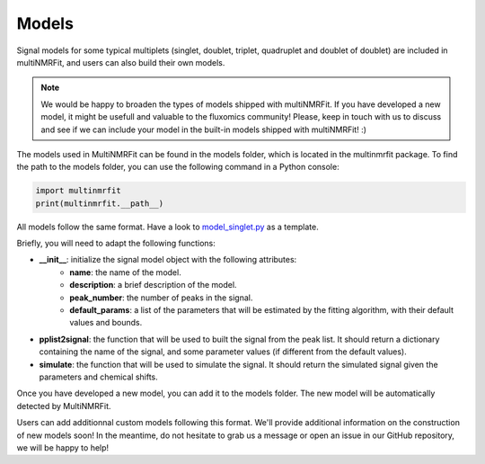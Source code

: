 ..  Models:

################################################################################
Models
################################################################################

Signal models for some typical multiplets (singlet, doublet, triplet, quadruplet and doublet of doublet) are included 
in multiNMRFit, and users can also build their own models.

.. note:: We would be happy to broaden the types of models shipped with multiNMRFit. If you have developed a new model, it might be 
          usefull and valuable to the fluxomics community! Please, keep in touch with us to discuss and see if we can include your 
          model in the built-in models shipped with multiNMRFit! :)

The models used in MultiNMRFit can be found in the models folder, which is located in the multinmrfit package. To 
find the path to the models folder, you can use the following command in a Python console:

.. code-block:: python

    import multinmrfit
    print(multinmrfit.__path__)

All models follow the same 
format. Have a look to `model_singlet.py <https://github.com/NMRTeamTBI/MultiNMRFit/blob/master/multinmrfit/models/model_singlet.py/>`_ as a template.

Briefly, you will need to adapt the following functions:

- **__init__**: initialize the signal model object with the following attributes:
    - **name**: the name of the model.
    - **description**: a brief description of the model.
    - **peak_number**: the number of peaks in the signal.
    - **default_params**: a list of the parameters that will be estimated by the fitting algorithm, with their default values and bounds.

- **pplist2signal**: the function that will be used to built the signal from the peak list. It should return a dictionary containing the name of the signal, and some parameter values (if different from the default values).

- **simulate**: the function that will be used to simulate the signal. It should return the simulated signal given the parameters and chemical shifts.

Once you have developed a new model, you can add it to the models folder. The new model will be automatically detected by MultiNMRFit.

Users can add additionnal custom models following this format. We'll provide additional information 
on the construction of new models soon! In the meantime, do not hesitate to grab us a message or 
open an issue in our GitHub repository, we will be happy to help! 